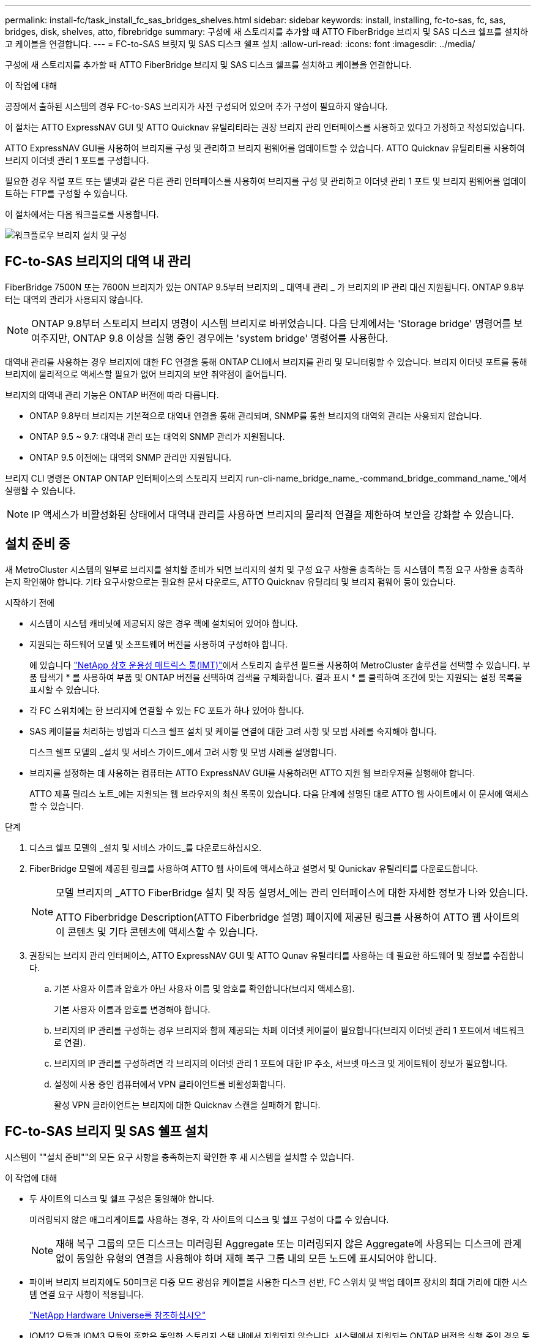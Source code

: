 ---
permalink: install-fc/task_install_fc_sas_bridges_shelves.html 
sidebar: sidebar 
keywords: install, installing, fc-to-sas, fc, sas, bridges, disk, shelves, atto, fibrebridge 
summary: 구성에 새 스토리지를 추가할 때 ATTO FiberBridge 브리지 및 SAS 디스크 쉘프를 설치하고 케이블을 연결합니다. 
---
= FC-to-SAS 브릿지 및 SAS 디스크 쉘프 설치
:allow-uri-read: 
:icons: font
:imagesdir: ../media/


[role="lead"]
구성에 새 스토리지를 추가할 때 ATTO FiberBridge 브리지 및 SAS 디스크 쉘프를 설치하고 케이블을 연결합니다.

.이 작업에 대해
공장에서 출하된 시스템의 경우 FC-to-SAS 브리지가 사전 구성되어 있으며 추가 구성이 필요하지 않습니다.

이 절차는 ATTO ExpressNAV GUI 및 ATTO Quicknav 유틸리티라는 권장 브리지 관리 인터페이스를 사용하고 있다고 가정하고 작성되었습니다.

ATTO ExpressNAV GUI를 사용하여 브리지를 구성 및 관리하고 브리지 펌웨어를 업데이트할 수 있습니다. ATTO Quicknav 유틸리티를 사용하여 브리지 이더넷 관리 1 포트를 구성합니다.

필요한 경우 직렬 포트 또는 텔넷과 같은 다른 관리 인터페이스를 사용하여 브리지를 구성 및 관리하고 이더넷 관리 1 포트 및 브리지 펌웨어를 업데이트하는 FTP를 구성할 수 있습니다.

이 절차에서는 다음 워크플로를 사용합니다.

image::../media/workflow_bridge_installation_and_configuration.gif[워크플로우 브리지 설치 및 구성]



== FC-to-SAS 브리지의 대역 내 관리

FiberBridge 7500N 또는 7600N 브리지가 있는 ONTAP 9.5부터 브리지의 _ 대역내 관리 _ 가 브리지의 IP 관리 대신 지원됩니다. ONTAP 9.8부터는 대역외 관리가 사용되지 않습니다.


NOTE: ONTAP 9.8부터 스토리지 브리지 명령이 시스템 브리지로 바뀌었습니다. 다음 단계에서는 'Storage bridge' 명령어를 보여주지만, ONTAP 9.8 이상을 실행 중인 경우에는 'system bridge' 명령어를 사용한다.

대역내 관리를 사용하는 경우 브리지에 대한 FC 연결을 통해 ONTAP CLI에서 브리지를 관리 및 모니터링할 수 있습니다. 브리지 이더넷 포트를 통해 브리지에 물리적으로 액세스할 필요가 없어 브리지의 보안 취약점이 줄어듭니다.

브리지의 대역내 관리 기능은 ONTAP 버전에 따라 다릅니다.

* ONTAP 9.8부터 브리지는 기본적으로 대역내 연결을 통해 관리되며, SNMP를 통한 브리지의 대역외 관리는 사용되지 않습니다.
* ONTAP 9.5 ~ 9.7: 대역내 관리 또는 대역외 SNMP 관리가 지원됩니다.
* ONTAP 9.5 이전에는 대역외 SNMP 관리만 지원됩니다.


브리지 CLI 명령은 ONTAP ONTAP 인터페이스의 스토리지 브리지 run-cli-name_bridge_name_-command_bridge_command_name_'에서 실행할 수 있습니다.


NOTE: IP 액세스가 비활성화된 상태에서 대역내 관리를 사용하면 브리지의 물리적 연결을 제한하여 보안을 강화할 수 있습니다.



== 설치 준비 중

새 MetroCluster 시스템의 일부로 브리지를 설치할 준비가 되면 브리지의 설치 및 구성 요구 사항을 충족하는 등 시스템이 특정 요구 사항을 충족하는지 확인해야 합니다. 기타 요구사항으로는 필요한 문서 다운로드, ATTO Quicknav 유틸리티 및 브리지 펌웨어 등이 있습니다.

.시작하기 전에
* 시스템이 시스템 캐비닛에 제공되지 않은 경우 랙에 설치되어 있어야 합니다.
* 지원되는 하드웨어 모델 및 소프트웨어 버전을 사용하여 구성해야 합니다.
+
에 있습니다 https://mysupport.netapp.com/matrix["NetApp 상호 운용성 매트릭스 툴(IMT)"]에서 스토리지 솔루션 필드를 사용하여 MetroCluster 솔루션을 선택할 수 있습니다. 부품 탐색기 * 를 사용하여 부품 및 ONTAP 버전을 선택하여 검색을 구체화합니다. 결과 표시 * 를 클릭하여 조건에 맞는 지원되는 설정 목록을 표시할 수 있습니다.

* 각 FC 스위치에는 한 브리지에 연결할 수 있는 FC 포트가 하나 있어야 합니다.
* SAS 케이블을 처리하는 방법과 디스크 쉘프 설치 및 케이블 연결에 대한 고려 사항 및 모범 사례를 숙지해야 합니다.
+
디스크 쉘프 모델의 _설치 및 서비스 가이드_에서 고려 사항 및 모범 사례를 설명합니다.

* 브리지를 설정하는 데 사용하는 컴퓨터는 ATTO ExpressNAV GUI를 사용하려면 ATTO 지원 웹 브라우저를 실행해야 합니다.
+
ATTO 제품 릴리스 노트_에는 지원되는 웹 브라우저의 최신 목록이 있습니다. 다음 단계에 설명된 대로 ATTO 웹 사이트에서 이 문서에 액세스할 수 있습니다.



.단계
. 디스크 쉘프 모델의 _설치 및 서비스 가이드_를 다운로드하십시오.
. FiberBridge 모델에 제공된 링크를 사용하여 ATTO 웹 사이트에 액세스하고 설명서 및 Qunickav 유틸리티를 다운로드합니다.
+
[NOTE]
====
모델 브리지의 _ATTO FiberBridge 설치 및 작동 설명서_에는 관리 인터페이스에 대한 자세한 정보가 나와 있습니다.

ATTO Fiberbridge Description(ATTO Fiberbridge 설명) 페이지에 제공된 링크를 사용하여 ATTO 웹 사이트의 이 콘텐츠 및 기타 콘텐츠에 액세스할 수 있습니다.

====
. 권장되는 브리지 관리 인터페이스, ATTO ExpressNAV GUI 및 ATTO Qunav 유틸리티를 사용하는 데 필요한 하드웨어 및 정보를 수집합니다.
+
.. 기본 사용자 이름과 암호가 아닌 사용자 이름 및 암호를 확인합니다(브리지 액세스용).
+
기본 사용자 이름과 암호를 변경해야 합니다.

.. 브리지의 IP 관리를 구성하는 경우 브리지와 함께 제공되는 차폐 이더넷 케이블이 필요합니다(브리지 이더넷 관리 1 포트에서 네트워크로 연결).
.. 브리지의 IP 관리를 구성하려면 각 브리지의 이더넷 관리 1 포트에 대한 IP 주소, 서브넷 마스크 및 게이트웨이 정보가 필요합니다.
.. 설정에 사용 중인 컴퓨터에서 VPN 클라이언트를 비활성화합니다.
+
활성 VPN 클라이언트는 브리지에 대한 Quicknav 스캔을 실패하게 합니다.







== FC-to-SAS 브리지 및 SAS 쉘프 설치

시스템이 ""설치 준비""의 모든 요구 사항을 충족하는지 확인한 후 새 시스템을 설치할 수 있습니다.

.이 작업에 대해
* 두 사이트의 디스크 및 쉘프 구성은 동일해야 합니다.
+
미러링되지 않은 애그리게이트를 사용하는 경우, 각 사이트의 디스크 및 쉘프 구성이 다를 수 있습니다.

+

NOTE: 재해 복구 그룹의 모든 디스크는 미러링된 Aggregate 또는 미러링되지 않은 Aggregate에 사용되는 디스크에 관계없이 동일한 유형의 연결을 사용해야 하며 재해 복구 그룹 내의 모든 노드에 표시되어야 합니다.

* 파이버 브리지 브리지에도 50미크론 다중 모드 광섬유 케이블을 사용한 디스크 선반, FC 스위치 및 백업 테이프 장치의 최대 거리에 대한 시스템 연결 요구 사항이 적용됩니다.
+
https://hwu.netapp.com["NetApp Hardware Universe를 참조하십시오"^]

* IOM12 모듈과 IOM3 모듈의 혼합은 동일한 스토리지 스택 내에서 지원되지 않습니다. 시스템에서 지원되는 ONTAP 버전을 실행 중인 경우 동일한 스토리지 스택 내에서 IOM12 모듈과 IOM6 모듈의 조합이 지원됩니다.


[NOTE]
====
다음 선반과 FiberBridge 7500N 또는 7600N 브리지의 추가 케이블 연결 없이 대역내 ACP가 지원됩니다.

* ONTAP 9.2 이상을 사용하는 7500N 또는 7600N 브리지 뒤의 IOM12(DS460C)
* IOM12(DS212C 및 DS224C)가 ONTAP 9.1 이상을 사용하는 7500N 또는 7600N 브리지에 있습니다


====

NOTE: MetroCluster 구성의 SAS 쉘프는 ACP 케이블 연결을 지원하지 않습니다.



=== 필요한 경우 FiberBridge 7600N 브리지에서 IP 포트 액세스를 활성화합니다

9.5 이전 버전의 ONTAP를 사용 중이거나 텔넷 또는 기타 IP 포트 프로토콜 및 서비스(FTP, ExpressNAV, ICMP 또는 Quicknav)를 사용하여 FiberBridge 7600N 브리지에 대한 대역외 액세스를 사용하려는 경우 콘솔 포트를 통해 액세스 서비스를 활성화할 수 있습니다.

.이 작업에 대해
ATTO FiberBridge 7500N 브리지와 달리 FiberBridge 7600N 브리지는 모든 IP 포트 프로토콜 및 서비스가 비활성화된 상태로 출하됩니다.

ONTAP 9.5부터 브리지의 _ 대역 내 관리 _ 가 지원됩니다. 즉, 브리지에 대한 FC 연결을 통해 ONTAP CLI에서 브리지를 구성 및 모니터링할 수 있습니다. 브리지 이더넷 포트를 통해 브리지에 물리적으로 액세스할 필요는 없으며 브리지 사용자 인터페이스는 필요하지 않습니다.

ONTAP 9.8부터 브리지의 _ 대역내 관리 _ 가 기본적으로 지원되며 대역외 SNMP 관리는 사용되지 않습니다.

이 작업은 브리지 관리를 위해 대역내 관리를 사용하지 않는 경우 * 필요합니다. 이 경우 이더넷 관리 포트를 통해 브리지를 구성해야 합니다.

.단계
. FiberBridge 7600N 브리지의 직렬 포트에 직렬 케이블을 연결하여 브리지의 콘솔 인터페이스에 액세스합니다.
. 콘솔을 사용하여 액세스 서비스를 활성화한 다음 구성을 저장합니다.
+
"이것도 안 됐습니다.

+
'구구성'을 선택합니다

+
이 'show closeport none' 명령어는 브리지의 모든 접속 서비스를 가능하게 한다.

. 필요한 경우 'show closeport' 명령을 실행하여 필요한 모든 서비스가 비활성화될 때까지 명령을 반복하여 서비스를 비활성화합니다.
+
--
'Set closeport_service_'를 선택합니다

세트 closeport 명령은 한 번에 하나의 서비스를 비활성화합니다.

매개변수 '_service_'을(를) 다음 중 하나로 지정할 수 있습니다.

** 고속도로
** FTP
** ICMP
** 두께
** SNMP를 선택합니다
** 텔넷


'Get closeport' 명령어를 이용하여 특정 프로토콜이 활성화 또는 비활성화되었는지 확인할 수 있다.

--
. SNMP를 사용하는 경우 다음 명령을 실행해야 합니다.
+
'SNMP 설정 사용'을 선택합니다

+
SNMP는 별도의 enable 명령을 필요로 하는 유일한 프로토콜입니다.

. 구성을 저장합니다.
+
'구구성'을 선택합니다





=== FC-to-SAS 브릿지 구성

FC-to-SAS 브릿지의 모델을 케이블로 연결하기 전에 FiberBridge 소프트웨어에서 설정을 구성해야 합니다.

.시작하기 전에
브리지 대역 내 관리를 사용할지 여부를 결정해야 합니다.


NOTE: ONTAP 9.8부터 스토리지 브리지 명령이 시스템 브리지로 바뀌었습니다. 다음 단계에서는 'Storage bridge' 명령어를 보여주지만, ONTAP 9.8 이상을 실행 중인 경우에는 'system bridge' 명령어를 사용한다.

.이 작업에 대해
IP 관리 대신 브리지의 대역 내 관리를 사용하는 경우 관련 단계에 설명된 대로 이더넷 포트 및 IP 설정 구성 단계를 건너뛸 수 있습니다.

.단계
. 포트 속도를 115000 bauds로 설정하여 ATTO FiberBridge에서 직렬 콘솔 포트를 구성합니다.
+
[listing]
----
get serialportbaudrate
SerialPortBaudRate = 115200

Ready.

set serialportbaudrate 115200

Ready. *
saveconfiguration
Restart is necessary....
Do you wish to restart (y/n) ? y
----
. 대역내 관리를 위해 구성하는 경우 FiberBridge RS-232 직렬 포트의 케이블을 PC의 직렬(COM) 포트에 연결합니다.
+
직렬 연결은 초기 구성에 사용된 다음 ONTAP 및 FC 포트를 통한 대역내 관리를 사용하여 브리지를 모니터링 및 관리할 수 있습니다.

. IP 관리를 구성하는 경우 이더넷 케이블을 사용하여 각 브리지의 이더넷 관리 1 포트를 네트워크에 연결합니다.
+
ONTAP 9.5 이상을 실행하는 시스템에서 대역내 관리를 사용하여 이더넷 포트가 아닌 FC 포트를 통해 브리지에 액세스할 수 있습니다. ONTAP 9.8부터는 대역내 관리만 지원되며 SNMP 관리는 사용되지 않습니다.

+
이더넷 관리 1 포트를 사용하면 브리지 펌웨어(ATTO ExpressNAV 또는 FTP 관리 인터페이스 사용)를 빠르게 다운로드하고 코어 파일을 검색하고 로그를 추출할 수 있습니다.

. IP 관리를 위해 구성하는 경우 브리지 모델에 대한 _ATTO FiberBridge 설치 및 작동 설명서_의 2.0절에 나와 있는 절차에 따라 각 브리지에 대해 이더넷 관리 1 포트를 구성합니다.
+
ONTAP 9.5 이상을 실행하는 시스템에서 대역내 관리를 사용하여 이더넷 포트가 아닌 FC 포트를 통해 브리지에 액세스할 수 있습니다. ONTAP 9.8부터는 대역내 관리만 지원되며 SNMP 관리는 사용되지 않습니다.

+
Quicknav를 실행하여 이더넷 관리 포트를 구성하는 경우 이더넷 케이블로 연결된 이더넷 관리 포트만 구성됩니다. 예를 들어, 이더넷 관리 2 포트도 구성하려면 이더넷 케이블을 포트 2에 연결하고 Quicknav를 실행해야 합니다.

. 브리지를 구성합니다.
+
지정한 사용자 이름과 암호를 기록해 두어야 합니다.

+

NOTE: ATTO FiberBridge 7600N 또는 7500N에서 시간 동기화를 구성하지 마십시오. ONTAP에서 브리지가 검색된 후 ATTO FiberBridge 7600N 또는 7500N에 대한 시간 동기화가 클러스터 시간으로 설정됩니다. 또한 하루에 한 번 주기적으로 동기화됩니다. 사용된 표준 시간대는 GMT로 변경할 수 없습니다.

+
.. IP 관리를 구성하는 경우 브리지의 IP 설정을 구성합니다.
+
ONTAP 9.5 이상을 실행하는 시스템에서 대역내 관리를 사용하여 이더넷 포트가 아닌 FC 포트를 통해 브리지에 액세스할 수 있습니다. ONTAP 9.8부터는 대역내 관리만 지원되며 SNMP 관리는 사용되지 않습니다.

+
Qunav 유틸리티 없이 IP 주소를 설정하려면 FiberBridge에 대한 직렬 연결이 있어야 합니다.

+
CLI를 사용하는 경우 다음 명령을 실행해야 합니다.

+
세트 ipaddress mp1 ip-address

+
세트 ipsubnetmask mp1 subnet-mask

+
Set ipgateway mp1 x.x.x.x"입니다

+
세트 ipdhcp mp1이 비활성화되었습니다

+
세트 에테더넷스피드 mp1 1000

.. 브리지 이름을 구성합니다.
+
--
브리지는 MetroCluster 구성 내에서 각각 고유한 이름을 가져야 합니다.

각 사이트의 스택 그룹 하나에 대한 브리지 이름 예:

*** Bridge_A_1a
*** Bridge_a_1b
*** Bridge_B_1a
*** Bridge_B_1b


CLI를 사용하는 경우 다음 명령을 실행해야 합니다.

'Set bridgename_bridge_name _'

--
.. ONTAP 9.4 이하를 실행하는 경우 브리지에서 SNMP를 활성화합니다.
+
'SNMP 설정 사용'을 선택합니다

+
ONTAP 9.5 이상을 실행하는 시스템에서 대역내 관리를 사용하여 이더넷 포트가 아닌 FC 포트를 통해 브리지에 액세스할 수 있습니다. ONTAP 9.8부터는 대역내 관리만 지원되며 SNMP 관리는 사용되지 않습니다.



. 브리지 FC 포트를 구성합니다.
+
.. 브리지 FC 포트의 데이터 속도/속도를 구성합니다.
+
--
지원되는 FC 데이터 속도는 모델 브리지에 따라 다릅니다.

*** FiberBridge 7600N 브리지는 최대 32, 16 또는 8Gbps를 지원합니다.
*** FiberBridge 7500N 브리지는 최대 16, 8 또는 4Gbps를 지원합니다.



NOTE: 선택한 FCDataRate 속도는 브리지 포트가 연결되는 컨트롤러 모듈의 브리지 및 FC 포트에서 지원하는 최대 속도로 제한됩니다. 케이블 연결 거리가 SFP 및 기타 하드웨어의 제한을 초과해서는 안 됩니다.

CLI를 사용하는 경우 다음 명령을 실행해야 합니다.

'Set FCDataRate_port-number__port-speed_'

--
.. FiberBridge 7500N 브리지를 구성하는 경우 포트가 "PTP"에 사용하는 연결 모드를 구성합니다.
+

NOTE: FiberBridge 7600N 브리지를 구성할 때는 FCConnMode 설정이 필요하지 않습니다.

+
CLI를 사용하는 경우 다음 명령을 실행해야 합니다.

+
'Set FCConnMode_port-number_PTP'를 선택합니다

.. FiberBridge 7600N 또는 7500N 브리지를 구성하는 경우 FC2 포트를 구성하거나 비활성화해야 합니다.
+
*** 두 번째 포트를 사용하는 경우 FC2 포트에 대해 이전 하위 단계를 반복해야 합니다.
*** 두 번째 포트를 사용하지 않는 경우 포트를 비활성화해야 합니다.
+
'FCPortDisable_port-number _'

+
다음 예는 FC 포트 2의 비활성화 상태를 보여줍니다.

+
[listing]
----
FCPortDisable 2

Fibre Channel Port 2 has been disabled.

----


.. FiberBridge 7600N 또는 7500N 브리지를 구성하는 경우 사용하지 않는 SAS 포트를 비활성화합니다.
+
--
'SASPortDisable_SAS-PORT_'를 선택합니다


NOTE: SAS 포트 A~D는 기본적으로 활성화되어 있습니다. 사용하지 않는 SAS 포트는 비활성화해야 합니다.

SAS 포트 A만 사용하는 경우 SAS 포트 B, C 및 D를 비활성화해야 합니다. 다음 예는 SAS 포트 B의 비활성화를 보여줍니다 마찬가지로 SAS 포트 C와 D를 비활성화해야 합니다.

[listing]
----
SASPortDisable b

SAS Port B has been disabled.
----
--


. 브리지에 대한 액세스를 보호하고 브리지의 구성을 저장합니다. 시스템이 실행 중인 ONTAP 버전에 따라 아래에서 옵션을 선택합니다.
+
[cols="1,3"]
|===


| ONTAP 버전입니다 | 단계 


 a| 
* ONTAP 9.5 이상 *
 a| 
.. 브리지 상태 보기:
+
'스토리지 브리지 쇼'

+
출력에는 고정되지 않은 브리지가 표시됩니다.

.. 브리지 보안:
+
'괴한다리'





 a| 
* ONTAP 9.4 이하 *
 a| 
.. 브리지 상태 보기:
+
'스토리지 브리지 쇼'

+
출력에는 고정되지 않은 브리지가 표시됩니다.

.. 비보안 브리지 포트의 상태를 확인합니다.
+
'정보'

+
출력에는 이더넷 포트 MP1 및 MP2의 상태가 표시됩니다.

.. 이더넷 포트 MP1이 활성화된 경우 다음을 실행합니다.
+
'Eet EthernetPort mp1 disabled'

+
이더넷 포트 MP2도 활성화된 경우 포트 MP2에 대해 이전 하위 단계를 반복합니다.

.. 브리지의 구성을 저장합니다.
+
다음 명령을 실행해야 합니다.

+
'SaveConfiguration

+
펌웨어 재시작

+
브리지를 재시작하라는 메시지가 나타납니다.



|===
. MetroCluster 구성을 완료한 후 'flashimages' 명령을 사용하여 FiberBridge 펌웨어 버전을 확인하고 브리지가 지원되는 최신 버전을 사용하지 않는 경우 구성의 모든 브리지에서 펌웨어를 업데이트합니다.
+
link:../maintain/index.html["MetroCluster 부품 유지 관리"]



.관련 정보
link:task_fb_new_install.html["FC-to-SAS 브리지의 대역 내 관리"]



=== 브리지에 디스크 쉘프 케이블링

디스크 쉘프의 케이블을 연결하는 데 올바른 FC-to-SAS 브리지를 사용해야 합니다.

.선택
* <<cabling_fb_7600N_7500N_with_iom12,IOM12 모듈을 사용하여 FiberBridge 7600N 또는 7500N 브리지를 디스크 셸프에 케이블로 연결합니다>>
* <<cabling_fb_7600N_7500N_with_iom6_iom3,IOM6 또는 IOM3 모듈을 사용하여 FiberBridge 7600N 또는 7500N 브리지를 디스크 쉘프에 케이블 연결>>




==== IOM12 모듈을 사용하여 FiberBridge 7600N 또는 7500N 브리지를 디스크 셸프에 케이블로 연결합니다

브리지를 구성한 후 새 시스템의 케이블 연결을 시작할 수 있습니다.

.이 작업에 대해
디스크 쉘프의 경우 당김 탭을 아래로 향하게 하여(커넥터 아래쪽에 있음) SAS 케이블 커넥터를 삽입합니다.

.단계
. 각 스택의 디스크 쉘프를 데이지 체인 방식으로 연결:
+
.. 스택의 논리적 첫 번째 쉘프로 시작하여 IOM A가 연결될 때까지 IOM A 포트 3을 다음 쉘프의 IOM A 포트 1에 연결합니다.
.. IOM B에 대해 이전 하위 단계를 반복합니다
.. 각 스택에 대해 이전 하위 단계를 반복합니다.


+
디스크 쉘프 모델의 _설치 및 서비스 가이드_에서 디스크 쉘프 데이지 체인 방식으로 연결되는 방법에 대한 자세한 정보를 얻을 수 있습니다.

. 디스크 쉘프의 전원을 켠 다음 쉘프 ID를 설정합니다.
+
** 각 디스크 쉘프의 전원을 껐다가 다시 켜야 합니다.
** 쉘프 ID는 각 MetroCluster DR 그룹(두 사이트 포함)의 각 SAS 디스크 쉘프에 대해 고유해야 합니다.


. 디스크 쉘프를 FiberBridge 브리지에 연결합니다.
+
.. 디스크 쉘프 첫 번째 스택의 경우, 첫 번째 쉘프의 케이블 IOM A를 FiberBridge A의 SAS 포트 A에, 마지막 쉘프의 케이블 IOM B를 FiberBridge B의 SAS 포트 A에 연결합니다
.. 추가 쉘프 스택의 경우 FiberBridge 브리지에서 사용 가능한 다음 SAS 포트를 사용하여 이전 단계를 반복하고, 두 번째 스택의 경우 포트 B, 세 번째 스택의 경우 포트 C, 네 번째 스택의 경우 포트 D를 사용합니다.
.. 케이블 연결 중에 IOM12 및 IOM3/IOM6 모듈을 기준으로 하는 스택이 별도의 SAS 포트에 연결되어 있는 한 동일한 브리지에 연결됩니다.
+
--

NOTE: 각 스택은 IOM의 다양한 모델을 사용할 수 있지만 스택 내의 모든 디스크 쉘프는 동일한 모델을 사용해야 합니다.

다음 그림에서는 FiberBridge 7600N 또는 7500N 브리지 쌍에 연결된 디스크 쉘프를 보여 줍니다.

image::../media/mcc_cabling_bridge_and_sas3_stack_with_7500n_and_multiple_stacks.gif[7500n 및 다중 스택을 사용한 MCC 케이블 연결 브리지 및 sas3 스택]

--






==== IOM6 또는 IOM3 모듈을 사용하여 FiberBridge 7600N 또는 7500N 브리지를 선반과 케이블로 연결합니다

브리지를 구성한 후 새 시스템의 케이블 연결을 시작할 수 있습니다. FiberBridge 7600N 또는 7500N 브리지는 미니 SAS 커넥터를 사용하며 IOM6 또는 IOM3 모듈을 사용하는 쉘프를 지원합니다.

.이 작업에 대해
IOM3 모듈은 FiberBridge 7600N 브리지에서 지원되지 않습니다.

디스크 쉘프의 경우 당김 탭을 아래로 향하게 하여(커넥터 아래쪽에 있음) SAS 케이블 커넥터를 삽입합니다.

.단계
. 각 스택의 쉘프를 데이지 체인 방식으로 연결합니다.
+
--
.. 쉘프 첫 번째 스택의 경우 IOM A를 FiberBridge A의 SAS 포트 A에 첫 번째 쉘프의 사각형 포트를 연결합니다
.. 첫 번째 쉘프 스택의 경우, 마지막 쉘프의 IOM B 원형 포트를 FiberBridge B의 SAS 포트 A에 연결합니다


쉘프 모델의 _설치 및 서비스 안내서_에서는 데이지 체인 방식의 쉘프에 대한 자세한 정보를 제공합니다.

https://library.netapp.com/ecm/ecm_download_file/ECMP1119629["DS4243, DS2246, DS4486 및 DS4246용 SAS 디스크 쉘프 설치 및 서비스 가이드"^]

다음 그림에서는 쉘프 스택에 연결된 브리지 세트를 보여 줍니다.

image::../media/mcc_cabling_bridge_and_sas_stack_with_7500n_and_single_stack.gif[7500n 및 단일 스택으로 MCC 케이블 연결 브리지 및 SAS 스택]

--
. 추가 쉘프 스택의 경우 FiberBridge 브리지에서 사용 가능한 다음 SAS 포트를 사용하여 이전 단계를 반복하고, 두 번째 스택의 경우 포트 B, 세 번째 스택의 경우 포트 C, 네 번째 스택의 경우 포트 D를 사용합니다.
+
다음 그림에서는 FiberBridge 7600N 또는 7500N 브리지 쌍에 연결된 4개의 스택을 보여 줍니다.

+
image::../media/mcc_cabling_bridge_and_sas_stack_with_7500n_four_stacks.gif[7500n 4개의 스택으로 MCC 케이블 연결 브리지 및 SAS 스택]





=== 브리지 연결 확인 및 브리지 FC 포트 케이블 연결

각 브리지가 모든 디스크 드라이브를 감지할 수 있는지 확인한 다음 각 브리지를 로컬 FC 스위치에 케이블로 연결해야 합니다.

.단계
. [[step1_bridge] 각 브리지가 연결된 모든 디스크 드라이브와 디스크 쉘프를 검색할 수 있는지 확인합니다.
+
[cols="1,3"]
|===


| 를 사용하는 경우... | 그러면... 


 a| 
ATTO ExpressNAV GUI
 a| 
.. 지원되는 웹 브라우저의 브라우저 상자에 브리지의 IP 주소를 입력합니다.
+
링크가 있는 IP 주소를 입력한 브리지의 ATTO FiberBridge 홈페이지로 이동합니다.

.. 링크를 클릭한 다음 브리지를 구성할 때 지정한 사용자 이름과 암호를 입력합니다.
+
브리지의 ATTO FiberBridge 상태 페이지가 나타나고 왼쪽 메뉴가 나타납니다.

.. 고급 * 을 클릭합니다.
.. sastargaTS 명령을 사용하여 연결된 장치를 확인한 다음 * 제출 * 을 클릭합니다.




 a| 
직렬 포트 연결
 a| 
연결된 장치 보기:

'아스타우다스다'

|===
+
출력에는 브리지가 연결된 장치(디스크 및 디스크 쉘프)가 표시됩니다. 출력 줄은 순차적으로 번호가 매겨지며, 이를 통해 장치의 수를 빠르게 계산할 수 있습니다. 예를 들어, 다음 출력에서는 10개의 디스크가 연결되어 있음을 보여 줍니다.

+
[listing]
----
Tgt VendorID ProductID        Type        SerialNumber
  0 NETAPP   X410_S15K6288A15 DISK        3QP1CLE300009940UHJV
  1 NETAPP   X410_S15K6288A15 DISK        3QP1ELF600009940V1BV
  2 NETAPP   X410_S15K6288A15 DISK        3QP1G3EW00009940U2M0
  3 NETAPP   X410_S15K6288A15 DISK        3QP1EWMP00009940U1X5
  4 NETAPP   X410_S15K6288A15 DISK        3QP1FZLE00009940G8YU
  5 NETAPP   X410_S15K6288A15 DISK        3QP1FZLF00009940TZKZ
  6 NETAPP   X410_S15K6288A15 DISK        3QP1CEB400009939MGXL
  7 NETAPP   X410_S15K6288A15 DISK        3QP1G7A900009939FNTT
  8 NETAPP   X410_S15K6288A15 DISK        3QP1FY0T00009940G8PA
  9 NETAPP   X410_S15K6288A15 DISK        3QP1FXW600009940VERQ
----
+

NOTE: 출력 시작 부분에 ""응답 잘림"" 텍스트가 나타나면 텔넷을 사용하여 브리지에 연결하고 같은 명령을 입력하여 모든 출력을 볼 수 있습니다.

. 명령 출력에 브리지가 연결될 스택의 모든 디스크 및 디스크 쉘프에 연결되어 있는지 확인합니다.
+
[cols="1,3"]
|===


| 출력이 다음과 같은 경우... | 그러면... 


 a| 
정답입니다
 a| 
반복합니다 <<step1_bridge,1단계>> 각 나머지 브리지에 대해.



 a| 
정답이 아닙니다
 a| 
.. 케이블을 반복하여 SAS 케이블이 느슨한지 확인하거나 SAS 케이블을 수정합니다.
+
<<브리지에 디스크 쉘프 케이블링>>

.. 반복합니다 <<step1_bridge,1단계>>.


|===
. 구성 및 스위치 모델, FC-to-SAS 브리지 모델을 위해 표의 케이블을 사용하여 각 브리지를 로컬 FC 스위치에 연결합니다.
+

IMPORTANT: FiberBridge 7500N 브리지의 두 번째 FC 포트 연결은 조닝이 완료될 때까지 케이블로 연결해서는 안 됩니다.

+
사용 중인 ONTAP 버전에 대한 포트 할당을 참조하십시오.

. 파트너 사이트의 브리지에서 이전 단계를 반복합니다.


.관련 정보
link:concept_port_assignments_for_fc_switches_when_using_ontap_9_1_and_later.html["ONTAP 9.1 이상을 사용할 경우 FC 스위치에 대한 포트 할당"]

ONTAP 9.1 이상을 사용할 때 FC 스위치에 케이블을 연결할 때 지정한 포트 할당을 사용하고 있는지 확인해야 합니다.

link:concept_port_assignments_for_fc_switches_when_using_ontap_9_0.html["ONTAP 9.0을 사용하는 경우 FC 스위치에 대한 포트 할당"]

FC 스위치에 케이블을 연결할 때 지정한 포트 할당을 사용하고 있는지 확인해야 합니다. 포트 할당은 ONTAP 9.0 이상 버전의 ONTAP에서 다릅니다.



== FiberBridge 브리지 고정 또는 고정 해제

ONTAP 9.5부터 브리지에서 안전하지 않을 수 있는 이더넷 프로토콜을 쉽게 비활성화하여 브리지를 보호할 수 있습니다. 이렇게 하면 브리지의 이더넷 포트가 비활성화됩니다. 이더넷 액세스를 다시 설정할 수도 있습니다.

.이 작업에 대해
* 브리지의 보안을 설정하면 브리지에서 텔넷 및 기타 IP 포트 프로토콜과 서비스(FTP, ExpressNAV, ICMP 또는 Quicknav)가 비활성화됩니다.
* 이 절차에서는 ONTAP 9.5부터 사용할 수 있는 ONTAP 프롬프트를 사용하여 대역외 관리를 사용합니다.
+
대역외 관리를 사용하지 않는 경우 브리지 CLI에서 명령을 실행할 수 있습니다.

* "unsecurebridge" 명령을 사용하여 이더넷 포트를 다시 활성화할 수 있습니다.
* ONTAP 9.7 및 이전 버전에서는 ATTO FiberBridge에서 'ecurebridge' 명령을 실행하면 파트너 클러스터의 브리지 상태가 올바르게 업데이트되지 않을 수 있습니다. 이 경우 협력클러스터에서 'ecurebridge' 명령어를 실행한다.



NOTE: ONTAP 9.8부터 스토리지 브리지 명령이 시스템 브리지로 바뀌었습니다. 다음 단계에서는 'Storage bridge' 명령어를 보여주지만, ONTAP 9.8 이상을 실행 중인 경우에는 'system bridge' 명령어를 사용한다.

.단계
. 브리지가 포함된 클러스터의 ONTAP 프롬프트에서 브리지의 보안을 설정하거나 보안을 해제합니다.
+
** 다음 명령을 사용하여 bridge_a_1을 보호합니다.
+
'cluster_a> storage bridge run-cli-bridge_a_1-command securebridge

** 다음 명령을 실행하면 bridge_a_1의 보안이 해제됩니다.
+
'cluster_a> storage bridge run-CLI-bridge bridge_a_1 - command unsecurebridge



. 브리지가 포함된 클러스터의 ONTAP 프롬프트에서 브리지 구성을 저장합니다.
+
'Storage bridge run-cli-bridge_bridge-name_-command saveconturation'

+
다음 명령을 사용하여 bridge_a_1을 보호합니다.

+
'cluster_a> storage bridge run-cli-bridge bridge_a_1 - command savececonturation'

. 브리지가 포함된 클러스터의 ONTAP 프롬프트에서 브리지의 펌웨어를 재시작합니다.
+
'Storage bridge run-cli-bridge_bridge-name_-command firmwarerestart'

+
다음 명령을 사용하여 bridge_a_1을 보호합니다.

+
'cluster_a> storage bridge run-cli-bridge_a_1 - 명령 firmwarerestart'


